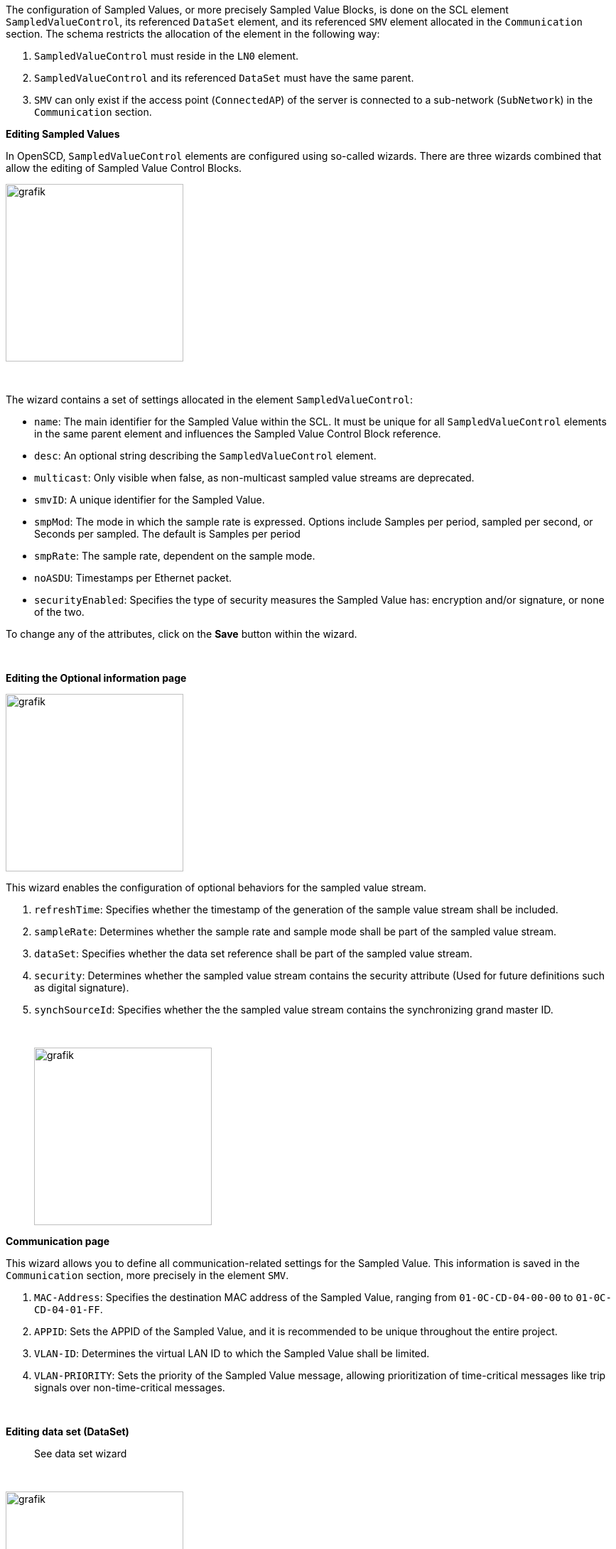 The configuration of Sampled Values, or more precisely Sampled Value Blocks, is done on the SCL element `SampledValueControl`, its referenced `DataSet` element, and its referenced `SMV` element allocated in the `Communication` section. The schema restricts the allocation of the element in the following way:

. `SampledValueControl` must reside in the `LN0` element.
. `SampledValueControl` and its referenced `DataSet` must have the same parent.
. `SMV` can only exist if the access point (`ConnectedAP`) of the server is connected to a sub-network (`SubNetwork`) in the `Communication` section.

*Editing Sampled Values*

In OpenSCD, `SampledValueControl` elements are configured using so-called wizards. There are three wizards combined that allow the editing of Sampled Value Control Blocks.

image::https://user-images.githubusercontent.com/66802940/183037382-03113028-29f7-4e73-ba02-1bff38fc7344.png[grafik,250]

&nbsp;

The wizard contains a set of settings allocated in the element `SampledValueControl`:

* `name`: The main identifier for the Sampled Value within the SCL. It must be unique for all `SampledValueControl` elements in the same parent element and influences the Sampled Value Control Block reference.
* `desc`: An optional string describing the `SampledValueControl` element.
* `multicast`: Only visible when false, as non-multicast sampled value streams are deprecated.
* `smvID`: A unique identifier for the Sampled Value.
* `smpMod`: The mode in which the sample rate is expressed. Options include Samples per period, sampled per second, or Seconds per sampled. The default is Samples per period
* `smpRate`: The sample rate, dependent on the sample mode.
* `noASDU`: Timestamps per Ethernet packet.
* `securityEnabled`: Specifies the type of security measures the Sampled Value has: encryption and/or signature, or none of the two.

To change any of the attributes, click on the *Save* button within the wizard.

&nbsp;

*Editing the Optional information page*

image::https://user-images.githubusercontent.com/66802940/183042678-a6ec19b1-4b26-4681-891c-3b3d658092be.png[grafik,250]

This wizard enables the configuration of optional behaviors for the sampled value stream.

. `refreshTime`: Specifies whether the timestamp of the generation of the sample value stream shall be included.
. `sampleRate`: Determines whether the sample rate and sample mode shall be part of the sampled value stream.
. `dataSet`: Specifies whether the data set reference shall be part of the sampled value stream.
. `security`: Determines whether the sampled value stream contains the security attribute (Used for future definitions such as digital signature).
. `synchSourceId`: Specifies whether the the sampled value stream contains the synchronizing grand master ID.
+
&nbsp;
+
image::https://user-images.githubusercontent.com/66802940/183041967-68d158b7-62c4-4aa2-90c1-b0f52bbf2232.png[grafik,250]

*Communication page*

This wizard allows you to define all communication-related settings for the Sampled Value. This information is saved in the `Communication` section, more precisely in the element `SMV`.

. `MAC-Address`: Specifies the destination MAC address of the Sampled Value, ranging from `01-0C-CD-04-00-00` to `01-0C-CD-04-01-FF`.
. `APPID`: Sets the APPID of the Sampled Value, and it is recommended to be unique throughout the entire project.
. `VLAN-ID`: Determines the virtual LAN ID to which the Sampled Value shall be limited.
. `VLAN-PRIORITY`: Sets the priority of the Sampled Value message, allowing prioritization of time-critical messages like trip signals over non-time-critical messages.
+
&nbsp;

*Editing data set (DataSet)*

____
See data set wizard
____

&nbsp;

image::https://user-images.githubusercontent.com/66802940/183048016-bbf17f11-20a3-4871-8439-36ca1b8a6005.png[grafik,250]

*Navigating between wizard*

Each wizard represents one element in the SCL. To navigate between them, click on the *more vert* icon button in the upper-left corner. The pop-up menu display various choices.

. Remove the `SampledValueControl` element. If its referenced data set is exclusively linked to this control block, it will be removed as well.
. Open the data set wizard for the `DataSet` referenced by this Sampled Value.
. Open the communication wizard.
